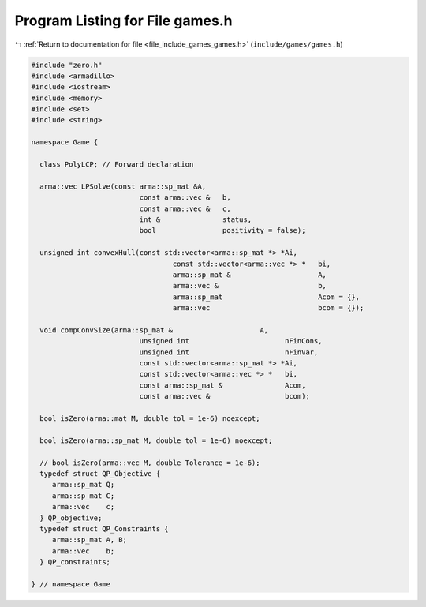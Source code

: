 
.. _program_listing_file_include_games_games.h:

Program Listing for File games.h
================================

|exhale_lsh| :ref:`Return to documentation for file <file_include_games_games.h>` (``include/games/games.h``)

.. |exhale_lsh| unicode:: U+021B0 .. UPWARDS ARROW WITH TIP LEFTWARDS

.. code-block:: cpp

   #include "zero.h"
   #include <armadillo>
   #include <iostream>
   #include <memory>
   #include <set>
   #include <string>
   
   namespace Game {
   
     class PolyLCP; // Forward declaration
   
     arma::vec LPSolve(const arma::sp_mat &A,
                             const arma::vec &   b,
                             const arma::vec &   c,
                             int &               status,
                             bool                positivity = false);
   
     unsigned int convexHull(const std::vector<arma::sp_mat *> *Ai,
                                     const std::vector<arma::vec *> *   bi,
                                     arma::sp_mat &                     A,
                                     arma::vec &                        b,
                                     arma::sp_mat                       Acom = {},
                                     arma::vec                          bcom = {});
   
     void compConvSize(arma::sp_mat &                     A,
                             unsigned int                       nFinCons,
                             unsigned int                       nFinVar,
                             const std::vector<arma::sp_mat *> *Ai,
                             const std::vector<arma::vec *> *   bi,
                             const arma::sp_mat &               Acom,
                             const arma::vec &                  bcom);
   
     bool isZero(arma::mat M, double tol = 1e-6) noexcept;
   
     bool isZero(arma::sp_mat M, double tol = 1e-6) noexcept;
   
     // bool isZero(arma::vec M, double Tolerance = 1e-6);
     typedef struct QP_Objective {
        arma::sp_mat Q;
        arma::sp_mat C;
        arma::vec    c;
     } QP_objective;
     typedef struct QP_Constraints {
        arma::sp_mat A, B;
        arma::vec    b;
     } QP_constraints;
   
   } // namespace Game
